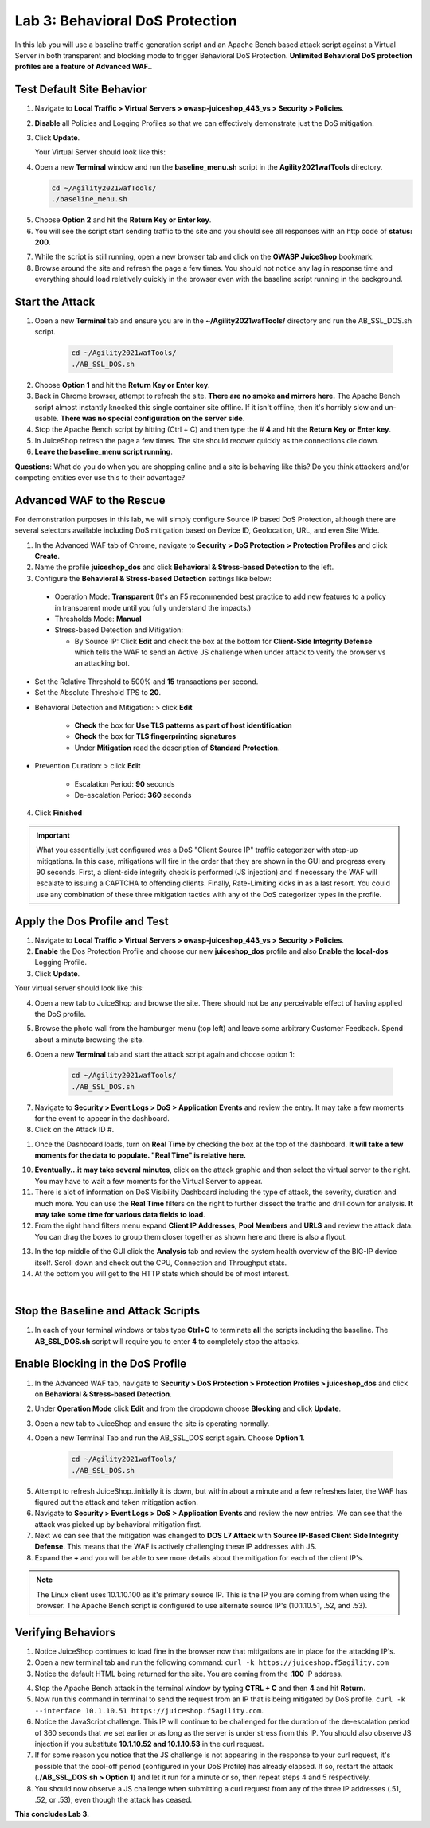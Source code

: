 Lab 3: Behavioral DoS Protection
----------------------------------

In this lab you will use a baseline traffic generation script and an Apache Bench based attack script against a Virtual Server in both transparent and blocking mode to trigger Behavioral DoS Protection. **Unlimited Behavioral DoS protection profiles are a feature of Advanced WAF.**. 


Test Default Site Behavior
~~~~~~~~~~~~~~~~~~~~~~~~~~~
#. Navigate to **Local Traffic > Virtual Servers > owasp-juiceshop_443_vs > Security > Policies**. 
#. **Disable** all Policies and Logging Profiles so that we can effectively demonstrate just the DoS mitigation.  
#. Click **Update**.

   Your Virtual Server should look like this:

   .. image:: images/dos_vs.png
    :width: 600 px

#. Open a new **Terminal** window and run the **baseline_menu.sh** script in the **Agility2021wafTools** directory.

   .. code-block:: bash

    cd ~/Agility2021wafTools/
    ./baseline_menu.sh

5. Choose **Option 2** and hit the **Return Key or Enter key**. 
#. You will see the script start sending traffic to the site and you should see all responses with an http code of **status: 200**.

.. image:: images/status.png
  :width: 600 px

7. While the script is still running, open a new browser tab and click on the **OWASP JuiceShop** bookmark. 
8. Browse around the site and refresh the page a few times. You should not notice any lag in response time and everything should load relatively quickly in the browser even with the baseline script running in the background.

Start the Attack
~~~~~~~~~~~~~~~~~~~~

#. Open a new **Terminal** tab and ensure you are in the **~/Agility2021wafTools/** directory and run the AB_SSL_DOS.sh script.

    .. code-block:: bash

        cd ~/Agility2021wafTools/
        ./AB_SSL_DOS.sh
    ..

2. Choose **Option 1** and hit the **Return Key or Enter key**. 
3. Back in Chrome browser, attempt to refresh the site. **There are no smoke and mirrors here.** The Apache Bench script almost instantly knocked this single container site offline. If it isn't offline, then it's horribly slow and un-usable. **There was no special configuration on the server side.**
4. Stop the Apache Bench script by hitting (Ctrl + C) and then type the # **4** and hit the **Return Key or Enter key**.
5. In JuiceShop refresh the page a few times. The site should recover quickly as the connections die down. 
6. **Leave the baseline_menu script running**. 

**Questions**: What do you do when you are shopping online and a site is behaving like this? Do you think attackers and/or competing entities ever use this to their advantage?

Advanced WAF to the Rescue
~~~~~~~~~~~~~~~~~~~~~~~~~~~~~

For demonstration purposes in this lab, we will simply configure Source IP based DoS Protection, although there are several selectors available including DoS mitigation based on Device ID, Geolocation, URL, and even Site Wide. 

#. In the Advanced WAF tab of Chrome, navigate to **Security > DoS Protection > Protection Profiles** and click **Create**.
#. Name the profile **juiceshop_dos** and click **Behavioral & Stress-based Detection** to the left. 
#. Configure the **Behavioral & Stress-based Detection** settings like below:
  
  * Operation Mode: **Transparent** (It's an F5 recommended best practice to add new features to a policy in transparent mode until you fully understand the impacts.) 

  * Thresholds Mode: **Manual**
  
  * Stress-based Detection and Mitigation: 
  
    * By Source IP: Click **Edit** and check the box at the bottom for **Client-Side Integrity Defense** which tells the WAF to send an Active JS challenge when under attack to verify the browser vs an attacking bot.

* Set the Relative Threshold to 500% and **15** transactions per second. 
* Set the Absolute Threshold TPS to **20**. 

.. image:: images/behav.png
  :width: 600 px
  
* Behavioral Detection and Mitigation: > click **Edit** 
  
    * **Check** the box for **Use TLS patterns as part of host identification**
    
    * **Check** the box for **TLS fingerprinting signatures**

    * Under **Mitigation** read the description of **Standard Protection**.

* Prevention Duration: > click **Edit**
    
    * Escalation Period: **90** seconds
    * De-escalation Period: **360** seconds
  
.. image:: images/bdos.png
  :width: 600 px

4. Click **Finished**

.. IMPORTANT:: What you essentially just configured was a DoS "Client Source IP" traffic categorizer with step-up mitigations. In this case, mitigations will fire in the order that they are shown in the GUI and progress every 90 seconds. First, a client-side integrity check is performed (JS injection) and if necessary the WAF will escalate to issuing a CAPTCHA to offending clients. Finally, Rate-Limiting kicks in as a last resort. You could use any combination of these three mitigation tactics with any of the DoS categorizer types in the profile.  

Apply the Dos Profile and Test
~~~~~~~~~~~~~~~~~~~~~~~~~~~~~~~

#. Navigate to **Local Traffic > Virtual Servers > owasp-juiceshop_443_vs > Security > Policies**. 
#. **Enable** the Dos Protection Profile and choose our new **juiceshop_dos** profile and also **Enable** the **local-dos** Logging Profile. 
#. Click **Update**.

Your virtual server should look like this: 

.. image:: images/vs.png
  :width: 600 px

4. Open a new tab to JuiceShop and browse the site. There should not be any perceivable effect of having applied the DoS profile. 
#. Browse the photo wall from the hamburger menu (top left) and leave some arbitrary Customer Feedback. Spend about a minute browsing the site.
#. Open a new **Terminal** tab and start the attack script again and choose option **1**:

    .. code-block:: bash

        cd ~/Agility2021wafTools/
        ./AB_SSL_DOS.sh

7. Navigate to **Security > Event Logs > DoS > Application Events** and review the entry. It may take a few moments for the event to appear in the dashboard. 
#. Click on the Attack ID #. 

.. image:: images/dos.png
  :width: 600 px
  
1. Once the Dashboard loads, turn on **Real Time** by checking the box at the top of the dashboard. **It will take a few moments for the data to populate. "Real Time" is relative here.**

.. image:: images/bdoslog.png
  :width: 600 px

10. **Eventually...it may take several minutes**, click on the attack graphic and then select the virtual server to the right. You may have to wait a few moments for the Virtual Server to appear.
#. There is alot of information on DoS Visibility Dashboard including the type of attack, the severity, duration and much more. You can use the **Real Time** filters on the right to further dissect the traffic and drill down for analysis. **It may take some time for various data fields to load**.
#. From the right hand filters menu expand **Client IP Addresses**, **Pool Members** and **URLS** and review the attack data. You can drag the boxes to group them closer together as shown here and there is also a flyout. 


.. image:: images/client.png
  :width: 600 px


13. In the top middle of the GUI click the **Analysis** tab and review the system health overview of the BIG-IP device itself. Scroll down and check out the CPU, Connection and Throughput stats. 
14. At the bottom you will get to the HTTP stats which should be of most interest. 

.. image:: images/sys.png
   :width: 600 px
   
|

.. image:: images/http_stats.png
  :width: 600 px

Stop the Baseline and Attack Scripts
~~~~~~~~~~~~~~~~~~~~~~~~~~~~~~~~~~~~~~~
#. In each of your terminal windows or tabs type **Ctrl+C** to terminate **all** the scripts including the baseline. The **AB_SSL_DOS.sh** script will require you to enter **4** to completely stop the attacks. 


Enable Blocking in the DoS Profile
~~~~~~~~~~~~~~~~~~~~~~~~~~~~~~~~~~~~~~~

#. In the Advanced WAF tab, navigate to **Security > DoS Protection > Protection Profiles > juiceshop_dos** and click on **Behavioral & Stress-based Detection**.
#. Under **Operation Mode** click **Edit** and from the dropdown choose **Blocking** and click **Update**. 
#. Open a new tab to JuiceShop and ensure the site is operating normally. 
#. Open a new Terminal Tab and run the AB_SSL_DOS script again. Choose **Option 1**. 

    .. code-block:: bash

        cd ~/Agility2021wafTools/
        ./AB_SSL_DOS.sh

5. Attempt to refresh JuiceShop..initially it is down, but within about a minute and a few refreshes later, the WAF has figured out the attack and taken mitigation action. 
#. Navigate to **Security > Event Logs > DoS > Application Events** and review the new entries. We can see that the attack was picked up by behavioral mitigation first.
#. Next we can see that the mitigation was changed to **DOS L7 Attack** with **Source IP-Based Client Side Integrity Defense**. This means that the WAF is actively challenging these IP addresses with JS. 
#. Expand the **+** and you will be able to see more details about the mitigation for each of the client IP's. 

.. image:: images/events1.png
  :width: 600 px

.. NOTE:: The Linux client uses 10.1.10.100 as it's primary source IP. This is the IP you are coming from when using the browser. The Apache Bench script is configured to use alternate source IP's (10.1.10.51, .52, and .53).

Verifying Behaviors
~~~~~~~~~~~~~~~~~~~~~~

#. Notice JuiceShop continues to load fine in the browser now that mitigations are in place for the attacking IP's. 
#. Open a new terminal tab and run the following command: ``curl -k https://juiceshop.f5agility.com``
#. Notice the default HTML being returned for the site. You are coming from the **.100** IP address. 

.. image:: images/curl1.png
  :width: 600 px

4. Stop the Apache Bench attack in the terminal window by typing **CTRL + C** and then **4** and hit **Return**. 
#. Now run this command in terminal to send the request from an IP that is being mitigated by DoS profile. ``curl -k --interface 10.1.10.51 https://juiceshop.f5agility.com``.
#. Notice the JavaScript challenge. This IP will continue to be challenged for the duration of the de-escalation period of 360 seconds that we set earlier or as long as the server is under stress from this IP. You should also observe JS injection if you substitute **10.1.10.52 and 10.1.10.53** in the curl request.
#. If for some reason you notice that the JS challenge is not appearing in the response to your curl request, it's possible that the cool-off period (configured in your DoS Profile) has already elapsed. If so, restart the attack (**./AB_SSL_DOS.sh > Option 1**) and let it run for a minute or so, then repeat steps 4 and 5 respectively.
#. You should now observe a JS challenge when submitting a curl request from any of the three IP addresses (.51, .52, or .53), even though the attack has ceased.

.. image:: images/curl2.png
  :width: 600 px

**This concludes Lab 3.**